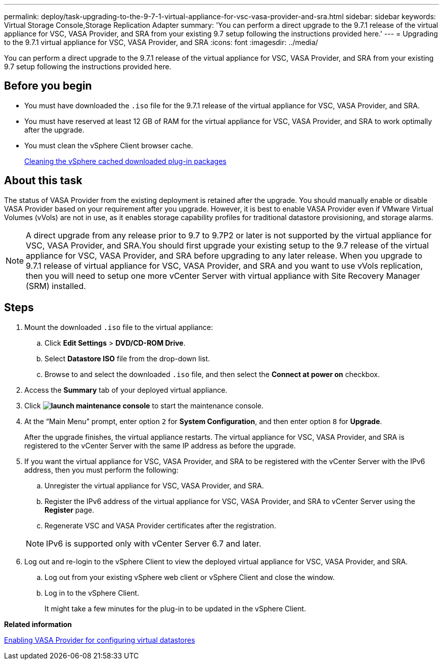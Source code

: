 ---
permalink: deploy/task-upgrading-to-the-9-7-1-virtual-appliance-for-vsc-vasa-provider-and-sra.html
sidebar: sidebar
keywords: Virtual Storage Console,Storage Replication Adapter
summary: 'You can perform a direct upgrade to the 9.7.1 release of the virtual appliance for VSC, VASA Provider, and SRA from your existing 9.7 setup following the instructions provided here.'
---
= Upgrading to the 9.7.1 virtual appliance for VSC, VASA Provider, and SRA
:icons: font
:imagesdir: ../media/

[.lead]
You can perform a direct upgrade to the 9.7.1 release of the virtual appliance for VSC, VASA Provider, and SRA from your existing 9.7 setup following the instructions provided here.

== Before you begin

* You must have downloaded the `.iso` file for the 9.7.1 release of the virtual appliance for VSC, VASA Provider, and SRA.
* You must have reserved at least 12 GB of RAM for the virtual appliance for VSC, VASA Provider, and SRA to work optimally after the upgrade.
* You must clean the vSphere Client browser cache.
+
xref:task-cleaning-the-vsphere-cached-downloaded-plug-in-packages.adoc[Cleaning the vSphere cached downloaded plug-in packages]

== About this task

The status of VASA Provider from the existing deployment is retained after the upgrade. You should manually enable or disable VASA Provider based on your requirement after you upgrade. However, it is best to enable VASA Provider even if VMware Virtual Volumes (vVols) are not in use, as it enables storage capability profiles for traditional datastore provisioning, and storage alarms.

[NOTE]
====
A direct upgrade from any release prior to 9.7 to 9.7P2 or later is not supported by the virtual appliance for VSC, VASA Provider, and SRA.You should first upgrade your existing setup to the 9.7 release of the virtual appliance for VSC, VASA Provider, and SRA before upgrading to any later release. When you upgrade to 9.7.1 release of virtual appliance for VSC, VASA Provider, and SRA and you want to use vVols replication, then you will need to setup one more vCenter Server with virtual appliance with Site Recovery Manager (SRM) installed.
====

== Steps

. Mount the downloaded `.iso` file to the virtual appliance:
 .. Click *Edit Settings* > *DVD/CD-ROM Drive*.
 .. Select *Datastore ISO* file from the drop-down list.
 .. Browse to and select the downloaded `.iso` file, and then select the *Connect at power on* checkbox.
. Access the *Summary* tab of your deployed virtual appliance.
. Click *image:../media/launch-maintenance-console.gif[]* to start the maintenance console.
. At the "`Main Menu`" prompt, enter option `2` for *System Configuration*, and then enter option `8` for *Upgrade*.
+
After the upgrade finishes, the virtual appliance restarts. The virtual appliance for VSC, VASA Provider, and SRA is registered to the vCenter Server with the same IP address as before the upgrade.

. If you want the virtual appliance for VSC, VASA Provider, and SRA to be registered with the vCenter Server with the IPv6 address, then you must perform the following:
 .. Unregister the virtual appliance for VSC, VASA Provider, and SRA.
 .. Register the IPv6 address of the virtual appliance for VSC, VASA Provider, and SRA to vCenter Server using the *Register* page.
 .. Regenerate VSC and VASA Provider certificates after the registration.

+
[NOTE]
====
IPv6 is supported only with vCenter Server 6.7 and later.
====
. Log out and re-login to the vSphere Client to view the deployed virtual appliance for VSC, VASA Provider, and SRA.
 .. Log out from your existing vSphere web client or vSphere Client and close the window.
 .. Log in to the vSphere Client.
+
It might take a few minutes for the plug-in to be updated in the vSphere Client.

*Related information*

xref:task-enable-vasa-provider-for-configuring-virtual-datastores.adoc[Enabling VASA Provider for configuring virtual datastores]
